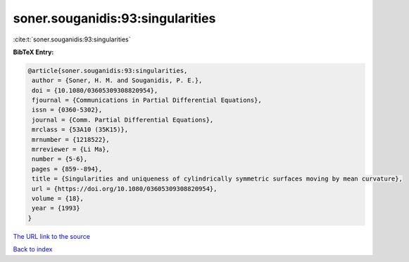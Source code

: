 soner.souganidis:93:singularities
=================================

:cite:t:`soner.souganidis:93:singularities`

**BibTeX Entry:**

.. code-block:: bibtex

   @article{soner.souganidis:93:singularities,
    author = {Soner, H. M. and Souganidis, P. E.},
    doi = {10.1080/03605309308820954},
    fjournal = {Communications in Partial Differential Equations},
    issn = {0360-5302},
    journal = {Comm. Partial Differential Equations},
    mrclass = {53A10 (35K15)},
    mrnumber = {1218522},
    mrreviewer = {Li Ma},
    number = {5-6},
    pages = {859--894},
    title = {Singularities and uniqueness of cylindrically symmetric surfaces moving by mean curvature},
    url = {https://doi.org/10.1080/03605309308820954},
    volume = {18},
    year = {1993}
   }
`The URL link to the source <ttps://doi.org/10.1080/03605309308820954}>`_


`Back to index <../By-Cite-Keys.html>`_
